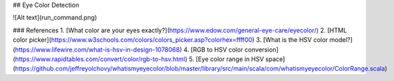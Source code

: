 ## Eye Color Detection

![Alt text](run_command.png)

### References
1. [What color are your eyes exactly?](https://www.edow.com/general-eye-care/eyecolor/)
2. [HTML color picker](https://www.w3schools.com/colors/colors_picker.asp?colorhex=ffff00)
3. [What is the HSV color model?](https://www.lifewire.com/what-is-hsv-in-design-1078068)
4. [RGB to HSV color conversion](https://www.rapidtables.com/convert/color/rgb-to-hsv.html)
5. [Eye color range in HSV space](https://github.com/jeffreyolchovy/whatismyeyecolor/blob/master/library/src/main/scala/com/whatismyeyecolor/ColorRange.scala)

